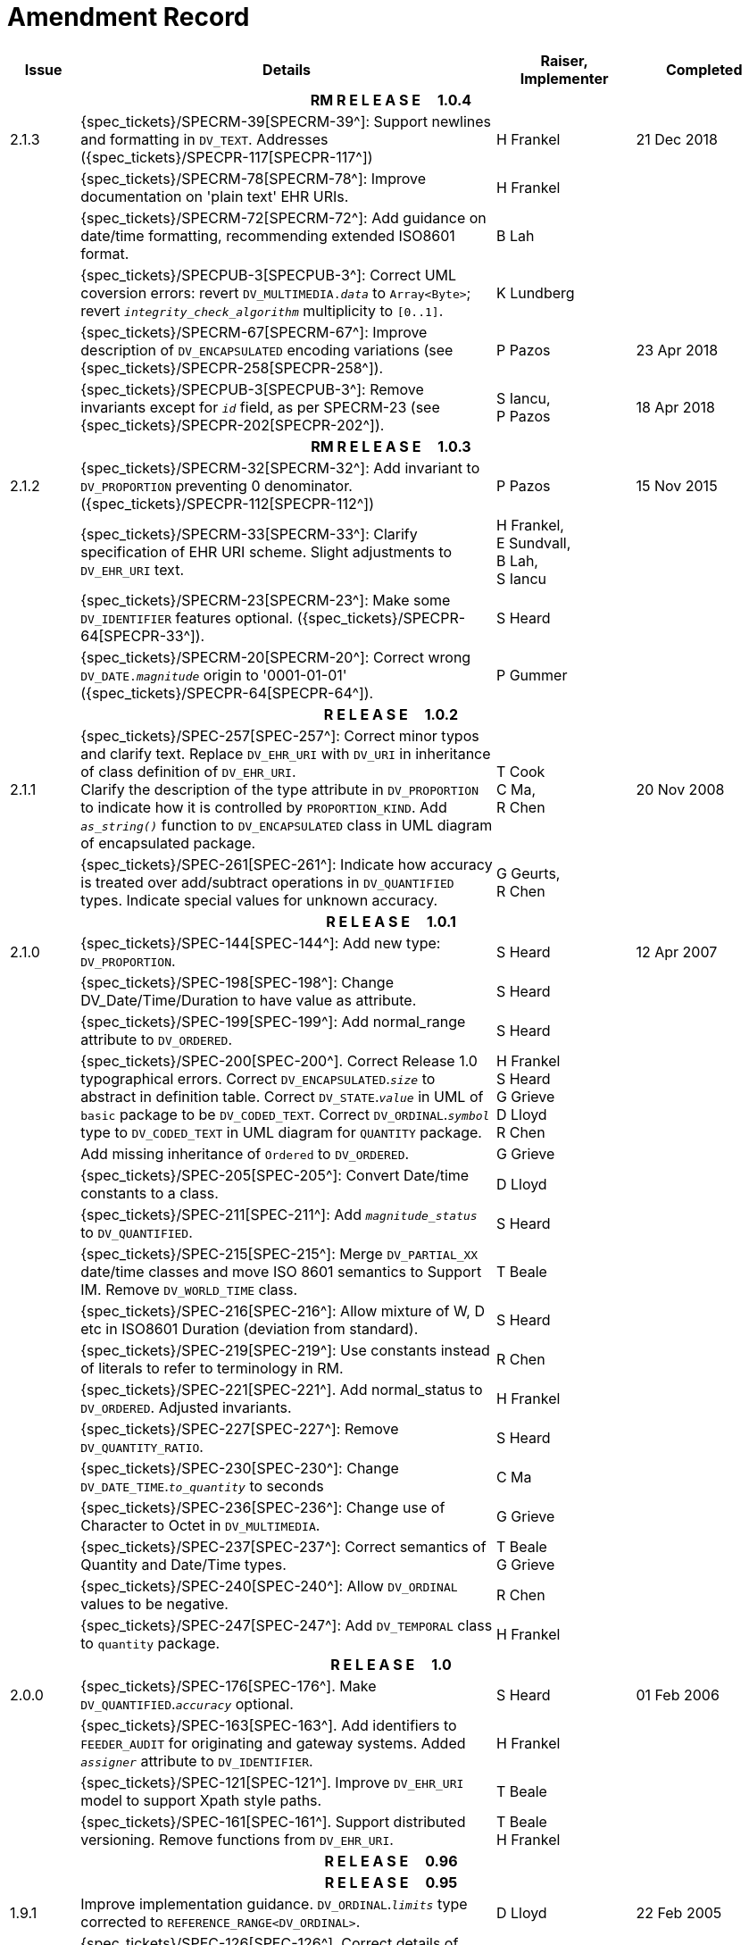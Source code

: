 = Amendment Record

[cols="1,6,2,2", options="header"]
|===
|Issue|Details|Raiser, Implementer|Completed

4+^h|*RM R E L E A S E{nbsp}{nbsp}{nbsp}{nbsp}{nbsp}1.0.4*

|[[latest_issue]]2.1.3
|{spec_tickets}/SPECRM-39[SPECRM-39^]: Support newlines and formatting in `DV_TEXT`. Addresses ({spec_tickets}/SPECPR-117[SPECPR-117^])
|H Frankel
|[[latest_issue_date]]21 Dec 2018

|
|{spec_tickets}/SPECRM-78[SPECRM-78^]: Improve documentation on 'plain text' EHR URIs.
|H Frankel
|

|
|{spec_tickets}/SPECRM-72[SPECRM-72^]: Add guidance on date/time formatting, recommending extended ISO8601 format.
|B Lah
|

|
|{spec_tickets}/SPECPUB-3[SPECPUB-3^]: Correct UML coversion errors: revert `DV_MULTIMEDIA._data_` to `Array<Byte>`; revert `_integrity_check_algorithm_` multiplicity to `[0..1]`.
|K Lundberg
|

|
|{spec_tickets}/SPECRM-67[SPECRM-67^]: Improve description of `DV_ENCAPSULATED` encoding variations (see {spec_tickets}/SPECPR-258[SPECPR-258^]).
|P Pazos
|23 Apr 2018

|
|{spec_tickets}/SPECPUB-3[SPECPUB-3^]: Remove invariants except for `_id_` field, as per SPECRM-23 (see {spec_tickets}/SPECPR-202[SPECPR-202^]).
|S Iancu, +
 P Pazos
|18 Apr 2018

4+^h|*RM R E L E A S E{nbsp}{nbsp}{nbsp}{nbsp}{nbsp}1.0.3*

|2.1.2
|{spec_tickets}/SPECRM-32[SPECRM-32^]: Add invariant to `DV_PROPORTION` preventing 0 denominator. ({spec_tickets}/SPECPR-112[SPECPR-112^])
|P Pazos
|15 Nov 2015

|
|{spec_tickets}/SPECRM-33[SPECRM-33^]: Clarify specification of EHR URI scheme. Slight adjustments to `DV_EHR_URI` text.
|H Frankel, +
 E Sundvall, +
 B Lah, +
 S Iancu
|

|
|{spec_tickets}/SPECRM-23[SPECRM-23^]: Make some `DV_IDENTIFIER` features optional. ({spec_tickets}/SPECPR-64[SPECPR-33^]).
|S Heard
|

|
|{spec_tickets}/SPECRM-20[SPECRM-20^]: Correct wrong `DV_DATE._magnitude_` origin to '0001-01-01' ({spec_tickets}/SPECPR-64[SPECPR-64^]).
|P Gummer
|

4+^h|*R E L E A S E{nbsp}{nbsp}{nbsp}{nbsp}{nbsp}1.0.2*

|2.1.1 
|{spec_tickets}/SPEC-257[SPEC-257^]: Correct minor typos and clarify text. Replace `DV_EHR_URI` with `DV_URI` in inheritance of class definition of `DV_EHR_URI`. +
 Clarify the description of the type attribute in `DV_PROPORTION` to indicate how it is controlled by `PROPORTION_KIND`.  Add `_as_string()_` function to `DV_ENCAPSULATED` class in UML diagram of encapsulated package.
|T Cook +
 C Ma, +
 R Chen
|20 Nov 2008

|
|{spec_tickets}/SPEC-261[SPEC-261^]: Indicate how accuracy is treated over add/subtract operations in `DV_QUANTIFIED` types. Indicate special values for unknown accuracy.
|G Geurts, +
 R Chen
|

4+^h|*R E L E A S E{nbsp}{nbsp}{nbsp}{nbsp}{nbsp}1.0.1*

|2.1.0 
|{spec_tickets}/SPEC-144[SPEC-144^]: Add new type: `DV_PROPORTION`.
|S Heard
|12 Apr 2007


|
|{spec_tickets}/SPEC-198[SPEC-198^]: Change DV_Date/Time/Duration to have value as attribute.
|S Heard
|

|
|{spec_tickets}/SPEC-199[SPEC-199^]: Add normal_range attribute to `DV_ORDERED`.
|S Heard
|

|
|{spec_tickets}/SPEC-200[SPEC-200^]. Correct Release 1.0 typographical errors. Correct `DV_ENCAPSULATED`.`_size_` to abstract in definition table. Correct `DV_STATE`.`_value_` in UML of `basic` package to be `DV_CODED_TEXT`. Correct `DV_ORDINAL`.`_symbol_` type to `DV_CODED_TEXT` in UML diagram for `QUANTITY` package.
|H Frankel +
 S Heard +
 G Grieve +
 D Lloyd +
 R Chen
|

|
|Add missing inheritance of `Ordered` to `DV_ORDERED`.
|G Grieve
|

|
|{spec_tickets}/SPEC-205[SPEC-205^]: Convert Date/time constants to a class.
|D Lloyd
|

|
|{spec_tickets}/SPEC-211[SPEC-211^]: Add `_magnitude_status_` to `DV_QUANTIFIED`.
|S Heard
|

|
|{spec_tickets}/SPEC-215[SPEC-215^]: Merge `DV_PARTIAL_XX` date/time classes and move ISO 8601 semantics to Support IM. Remove `DV_WORLD_TIME` class.
|T Beale
|

|
|{spec_tickets}/SPEC-216[SPEC-216^]: Allow mixture of W, D etc in ISO8601 Duration (deviation from standard).
|S Heard
|

|
|{spec_tickets}/SPEC-219[SPEC-219^]: Use constants instead of literals to refer to terminology in RM.
|R Chen
|

|
|{spec_tickets}/SPEC-221[SPEC-221^]. Add normal_status to `DV_ORDERED`. Adjusted invariants.
|H Frankel
|

|
|{spec_tickets}/SPEC-227[SPEC-227^]: Remove `DV_QUANTITY_RATIO`.
|S Heard
|

|
|{spec_tickets}/SPEC-230[SPEC-230^]: Change `DV_DATE_TIME`.`_to_quantity_` to seconds
|C Ma
|

|
|{spec_tickets}/SPEC-236[SPEC-236^]: Change use of Character to Octet in `DV_MULTIMEDIA`.
|G Grieve
|

|
|{spec_tickets}/SPEC-237[SPEC-237^]: Correct semantics of Quantity and Date/Time types.
|T Beale +
 G Grieve
|

|
|{spec_tickets}/SPEC-240[SPEC-240^]: Allow `DV_ORDINAL` values to be negative.
|R Chen
|

|
|{spec_tickets}/SPEC-247[SPEC-247^]: Add `DV_TEMPORAL` class to `quantity` package.
|H Frankel
|

4+^h|*R E L E A S E{nbsp}{nbsp}{nbsp}{nbsp}{nbsp}1.0*

|2.0.0 
|{spec_tickets}/SPEC-176[SPEC-176^]. Make `DV_QUANTIFIED`.`_accuracy_` optional.
|S Heard
|01 Feb 2006


|
|{spec_tickets}/SPEC-163[SPEC-163^]. Add identifiers to `FEEDER_AUDIT` for originating and gateway systems. Added `_assigner_` attribute to `DV_IDENTIFIER`.
|H Frankel
|

|
|{spec_tickets}/SPEC-121[SPEC-121^]. Improve `DV_EHR_URI` model to support Xpath style paths.
|T Beale
|

|
|{spec_tickets}/SPEC-161[SPEC-161^]. Support distributed versioning. Remove functions from `DV_EHR_URI`.
|T Beale +
 H Frankel
|

4+^h|*R E L E A S E{nbsp}{nbsp}{nbsp}{nbsp}{nbsp}0.96*

4+^h|*R E L E A S E{nbsp}{nbsp}{nbsp}{nbsp}{nbsp}0.95*

|1.9.1 
|Improve implementation guidance. `DV_ORDINAL`.`_limits_` type corrected to `REFERENCE_RANGE<DV_ORDINAL>`.
|D Lloyd 
|22 Feb 2005

|1.9 
|{spec_tickets}/SPEC-126[SPEC-126^]. Correct details of partial date/time classes.
|T Beale
|09 Dec 2004


|
|{spec_tickets}/SPEC-112[SPEC-112^]. Add `DV_PARTIAL_DATE_TIME` class
|DSTC
|

|
|{spec_tickets}/SPEC-113[SPEC-113^]. Add `DATA_VALUE` subtype for identifying realworld entities
|DSTC
|

|
|{spec_tickets}/SPEC-118[SPEC-118^]. Make package names lower case.
|T Beale
|

|
|{spec_tickets}/SPEC-119[SPEC-119^]. Improve Data types documentation.
|T Beale
|

|
|{spec_tickets}/SPEC-102[SPEC-102^]. Make `DV_TEXT`.`_language_` and `_charset_` optional.
|DSTC
|

4+^h|*R E L E A S E{nbsp}{nbsp}{nbsp}{nbsp}{nbsp}0.9*

|1.8 
|{spec_tickets}/SPEC-23[SPEC-23^]. `TERM_MAPPING`.`_match_` should be coded/enumerated.
|G Grieve
|09 Mar 2004


|
|{spec_tickets}/SPEC-69[SPEC-69^]. Correct date/time types statistical descriptions.
|A Goodchild
|

|
|{spec_tickets}/SPEC-46[SPEC-46^]. Rename `COORDINATED_TERM` to `CODE_PHRASE` and `DV_CODED_TEXT`.`_definition_` to `_defining_code_`.
|T Beale
|

|
|{spec_tickets}/SPEC-84[SPEC-84^]. Rename `DV_COUNTABLE` to `DV_COUNT`.
|DSTC
|

|
|{spec_tickets}/SPEC-90[SPEC-90^]. Make `TERM_MAPPING`.`_purpose_` optional.
|DSTC
|

|
|{spec_tickets}/SPEC-91[SPEC-91^]. Correct anomalies in use of `CODE_PHRASE` and `DV_CODED_TEXT`.
|T Beale
|

|
|{spec_tickets}/SPEC-94[SPEC-94^]. Add `_lifecycle_` state attribute to `VERSION`; correct `DV_STATE`.
|DSTC
|

|
|{spec_tickets}/SPEC-95[SPEC-95^]. Remove `_property_` attribute from `quantity` package.
|DSTC, +
 S Heard
|

|
|Formally validated using ISE Eiffel 5.4.
|T Beale
|

|1.7.9 
|{spec_tickets}/SPEC-66[SPEC-66^]. Make `DV_ORDERED`.`_normal_range_` a function. +
 Correct UML for `DV_QUANTITY`.
|Z Tun 
|10 Nov 2003

|1.7.8 
|{spec_tickets}/SPEC-53[SPEC-53^]. Make `DV_ORDINAL`.`_limits_` a function. +
 {spec_tickets}/SPEC-54[SPEC-54^]. Move `DV_QUANTIFIED`.`_is_normal_` to `DV_ORDERED` +
 {spec_tickets}/SPEC-55[SPEC-55^]. Redefine `DV_ORDERED`.`_less_than_` as infix function '<'.
|T Beale
|02 Nov 2003

|1.7.7 
|{spec_tickets}/SPEC-41[SPEC-41^]. Visually differentiate primitive types in openEHR documents. +
 {spec_tickets}/SPEC-34[SPEC-34^]. State representation of date/time classes to be ISO8601. +
 {spec_tickets}/SPEC-52[SPEC-52^]. Change `DV_DURATION`.`_sign_` to prefix "-" operation. +
 {spec_tickets}/SPEC-42[SPEC-42^]. Make `DV_ORDINAL`.`_rubric_` a `DV_CODED_TEXT`; `_type_` attribute not needed.
|D Lloyd, +
 DSTC, +
 T Beale
|26 Oct 2003

|1.7.6 
|{spec_tickets}/SPEC-13[SPEC-13^]. Rename key classes, according to CEN ENV 13606. +
 {spec_tickets}/SPEC-26[SPEC-26^]. Rename `DV_QUANTITY`.`_value_` to `_magnitude_`. +
 {spec_tickets}/SPEC-31[SPEC-31^]. Change abstract `NUMERIC` to `DOUBLE` in `DV_QUANTITY`.`_value_`.
|S Heard, +
 D Kalra, +
 T Beale, +
 A Goodchild, +
 Z Tun
|01 Oct 2003

|1.7.5 
|{spec_tickets}/SPEC-22[SPEC-22^]. Code `TERM_MAPPING`.`_purpose_`. 
|G Grieve 
|20 Jun 2003

|1.7.4 
|{spec_tickets}/SPEC-20[SPEC-20^]. Move `VERSION`.`_charset_` to `DV_TEXT`, `_territory_` to `TRANSACTION`. Remove `VERSION`.`_language_`.
|A Goodchild 
|10 Jun 2003

|1.7.3 
|`DV_INTERVAL` now inherits from `INTERVAL` to avoid duplicating semantics. (Formally validated).
|T Beale 
|25 Mar 2003

|1.7.2 
|Minor corrections to diagrams in Text package. Improved heading structure, package naming. Corrected error in `text` package diagram. Replaced `TEXT_FORMAT_PROPERTY` class with string attribute of same form. Made `MULTIMEDIA`.`_media_type_` mandatory.  (Formally validated).
|T Beale, +
 Z Tun
|21 Mar 2003

|1.7.1 
|Moved definitions and assumed types to Support Reference Model. No semantic changes.
|T Beale 
|25 Feb 2003

|1.7 
|Formally validated using ISE Eiffel 5.2. +
 {spec_tickets}/SPEC-1[SPEC-1^]. Review of Data Types specification.  Made pluralities of Terminology name definitions (sect 3.2.1) consistent. +
 Corrected types of `DV_ENCAPSULATED`.`_language_`, `_charset_`, `DV_MULTIMEDIA`.`_integrity_check_algorithm_`, `_compression_algorithm_`, `_media_type_`. +
 Corrected pluralities of Terminology name definitions (sect 3.2.1). +
 Corrected invariants of `DV_ENCAPSULATED`, `DV_MULTI_MEDIA`, `DV_QUANTITY`, `DV_CODED_TEXT`, `DV_TEXT`, `DV_INTERVAL`, `TERM_MAPPING`. +
 Corrected `DV_TEXT`.`_formatting_`; added `TERM_MAPPING` validity function. Made `DV_ORDINAL`.`_limits_` an attribute. Removed `TERM_MAPPING`.`_source_`; moved `COORDINATED_TERM`.`_language_` to `DV_TEXT`; changed type to `COOORDINATED_TERM`. +
 Corrected time specification classes.
|Z Tun, +
 T Beale
|17 Feb 2003

|1.6.1 
|Rome CEN TC 251 meeting. Updates to HL7 comparison text. `DV_DATE` now inherits from `DV_CUSTOMARY_QUANTITY`.
|S Heard, +
 T Beale
|27 Jan 2003

|1.6 
|Sam Heard complete review. Changed constant terminology defs to runtime-evaluated set; removed `DV_PHYSICAL_DATA`.  Added new chapter for generic implementation guidelines, and new section for assumed types. Post-conditions moved to invariants: `DV_TEXT`.`_value_`, `DV_ORDERED`.`_is_simple_`, `DV_PARTIAL_DATE`.`_probable_date_`, possible_dates, `DV_PARTIAL_TIME`.`_probable_time_`, possible_times. Minor updates to HL7 comparison text. Added explanation to HL7 section.
|S Heard, +
 T Beale
|13 Dec 2002

|1.5.9 
|Minor corrections: `DV_ENCAPSULATED`; `DV_QUANTITY`.`_units_` defined to be String; changed `COORDINATED_TERM` class (but semantically equivalent).
|T Beale 
|10 Nov 2002

|1.5.8 
|Changed name of LINK package to URI. Major update to Text cluster classes and explanation. Updated HL7 data type comparison.
|T Beale, +
 D Kalra, +
 D Lloyd, +
 M Darlison
|1 Nov 2002

|1.5.7 
|`DV_TEXT_LIST` reverted to `TEXT_LIST`. `DV_LINK` no longer a data types; renamed to `LINK` and moved to Common RM. `link` package renamed to `uri`.
|S Heard, +
 Z Tun, +
 T Beale, +
 D Kalra, +
 M Darlison
|18 Oct 2002

|1.5.6 
|Rewrite of `TIME_SPECIFICATION` parse specs. Adjustments to `DV_ORDINAL`.
|T Beale 
|16 Sep 2002

|1.5.5 
|Timezone not allowed on pure `DV_DATE` in ISO8601. 
|T Beale, +
 S Heard
|2 Sep 2002

|1.5.4 
|Moved `DV_QUANTIFIED`.`_units_` and property attributes to `DV_QUANTITY`. Introduced `DV_WORLD_TIME`.`_to_quantity_`. Added `_fractional_second_` to `DV_TIME`, `DV_DATE_TIME`, `DV_DURATION`.
|T Beale, +
 S Heard
|29 Aug 2002

|1.5.3 
|Further corrections - removed derived ‘/’ markers; renamed `TERM_MAPPING`.`_granularity_` to match. Improved explanation of `DV_ORDINAL`. `DV_QUANTIFIED`.`_units_` is now a `DV_PARSABLE`.  `REFERENCE_RANGE`.`_meaning_` is now a `DV_TEXT`.  `DV_ENCAPSULATED`.`_uri_` is now a `DV_URI`. `DV_LINK`.`_type_` is now a `DV_TEXT`. Detailed review by Zar Zar Tun (DSTC).
|T Beale, +
 S Heard, +
 P Schloeffel, +
 D Lloyd, +
 Z Tun
|20 Aug 2002

|1.5.2 
|Further corrections - removed derived ‘/’ markers; renamed `TERM_MAPPING`.`_granularity_` to match.
|T Beale, +
 D Lloyd, +
 S Heard
|15 Aug 2002

|1.5.1 
|Minor corrections. 
|T Beale, +
 S Heard
|15 Aug 2002

|1.5 
|Rewrite of section describing text types; addition of new attribute `DV_CODED_TEXT`.`_mappings_`. Removal of `TERM_REFERENCE`.`_concept_code_`.
|T Beale, +
 S Heard
|1 Aug 2002

|1.4.3 
|Minor changes to text. Corrections to `DV_CODED_TEXT` relationships.  Made `DV_INTERVAL`.`_lower_unbounded_` and `DV_INTERVAL`.`_upper_unbounded_` functions.
|T Beale, +
 Z Tun
|16 Jul 2002

|1.4.2 
|`DV_LINK`.`_meaning_` changed to `DV_TEXT` (typo in table). Added abstract class `DV_WORLD_TIME`.
|T Beale, +
 D Lloyd
|14 Jul 2002

|1.4.1 
|Changes to `DV_ENCAPSULATED`, `DV_PARSABLE` invariants. 
|T Beale +
 Z Tun
|10 Jul 2002

|1.4 
|`DV_ENCAPSULATED`. text_equivalent renamed to `DV_ENCAPSULATED`.`_alternate_text_`. Added invariant for `QUANTITY`.`_precision_`.
|T Beale, +
 D Lloyd
|01 Jul 2002

|1.3 
|Added timezone to `DV_TIME` and `DV_DATE_TIME` and sign to `DV_DURATION`; added linguistic_order to `TERM_RELATION`; added as_display_string and `_as_canonical_string_` to all types.  Added `DV_STATE`.`_is_terminal_`. Renamed `TERM_TEXT` as `CODED_TEXT`.
|T Beale, +
 D Lloyd
|30 Jun 2002

|1.2 
|Minor corrections to Text package. 
|T Beale 
|15 May 2002

|1.1 
|Numerous small changes, including: term equivalents, relationships and quantity reference ranges.
|T Beale, +
 D Lloyd, +
 D Kalra, +
 S Heard
|10 May 2002

|1.0 
|Separated from the openEHR Reference Model. 
|T Beale 
|5 May 2002

|===
